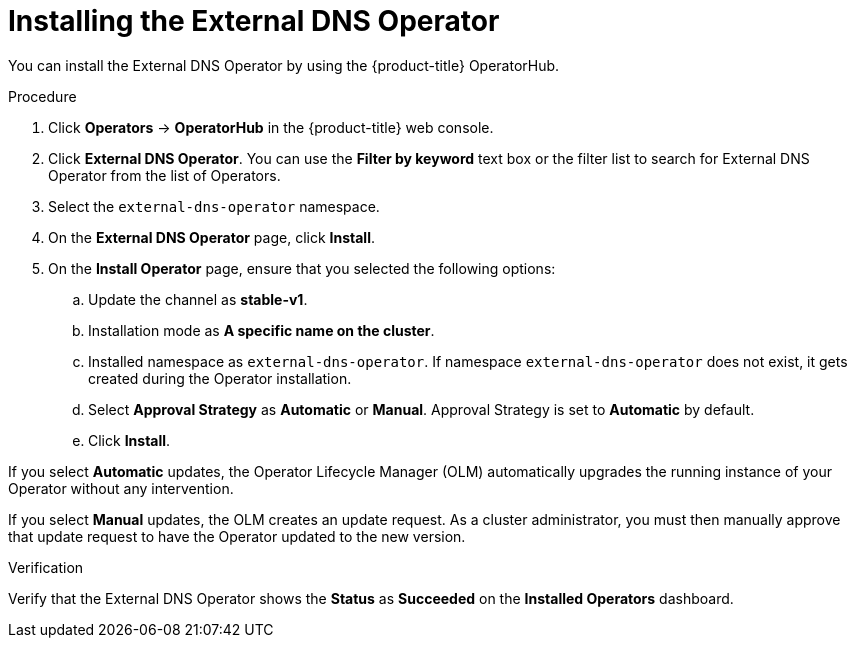 // Module included in the following assemblies:
//
// * networking/external_dns_operator/nw-installing-external-dns-operator-on-cloud-providers.adoc

:_mod-docs-content-type: PROCEDURE
[id="nw-installing-external-dns-operator_{context}"]
= Installing the External DNS Operator

You can install the External DNS Operator by using the {product-title} OperatorHub.

.Procedure

. Click *Operators* -> *OperatorHub* in the {product-title} web console.
. Click *External DNS Operator*.
  You can use the *Filter by keyword* text box or the filter list to search for External DNS Operator from the list of Operators.
. Select the `external-dns-operator` namespace.
. On the *External DNS Operator* page, click *Install*.
. On the *Install Operator* page, ensure that you selected the following options:
.. Update the channel as *stable-v1*.
.. Installation mode as *A specific name on the cluster*.
.. Installed namespace as `external-dns-operator`. If namespace `external-dns-operator` does not exist, it gets created during the Operator installation.
.. Select *Approval Strategy* as *Automatic* or *Manual*. Approval Strategy is set to *Automatic* by default.
.. Click *Install*.

If you select *Automatic* updates, the Operator Lifecycle Manager (OLM) automatically upgrades the running instance of your Operator without any intervention.

If you select *Manual* updates, the OLM creates an update request. As a cluster administrator, you must then manually approve that update request to have the Operator updated to the new version.


.Verification

Verify that the External DNS Operator shows the *Status* as *Succeeded* on the *Installed Operators* dashboard.
